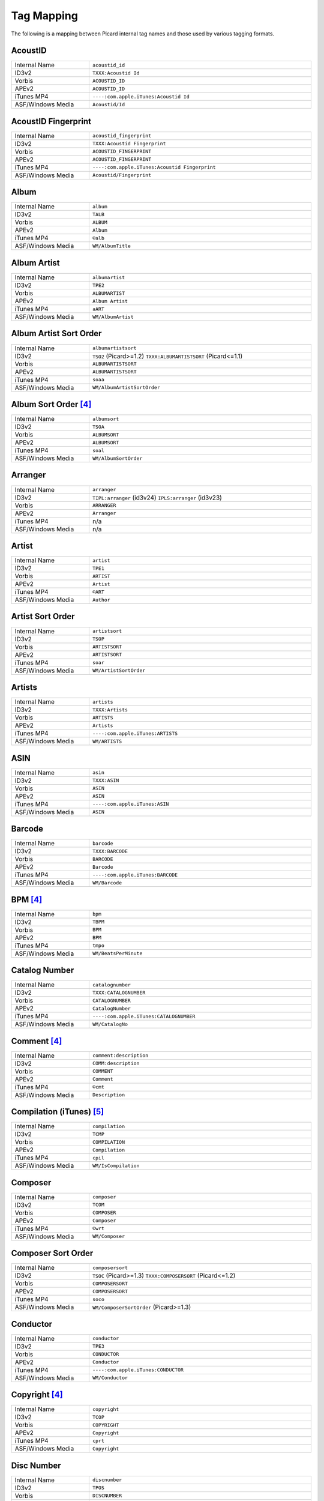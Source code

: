 .. MusicBrainz Picard Documentation Project
.. Prepared in 2020 by Bob Swift (bswift@rsds.ca)
.. This MusicBrainz Picard User Guide is licensed under CC0 1.0
.. A copy of the license is available at https://creativecommons.org/publicdomain/zero/1.0

Tag Mapping
===========

.. index::
   pair: mapping; tags

The following is a mapping between Picard internal tag names and those used by various tagging formats.


AcoustID
--------
.. csv-table::
   :width: 100%
   :widths: 35 100

   "Internal Name", "``acoustid_id``"
   "ID3v2", "``TXXX:Acoustid Id``"
   "Vorbis", "``ACOUSTID_ID``"
   "APEv2", "``ACOUSTID_ID``"
   "iTunes MP4", "``----:com.apple.iTunes:Acoustid Id``"
   "ASF/Windows Media", "``Acoustid/Id``"


AcoustID Fingerprint
--------------------
.. csv-table::
   :width: 100%
   :widths: 35 100

   "Internal Name", "``acoustid_fingerprint``"
   "ID3v2", "``TXXX:Acoustid Fingerprint``"
   "Vorbis", "``ACOUSTID_FINGERPRINT``"
   "APEv2", "``ACOUSTID_FINGERPRINT``"
   "iTunes MP4", "``----:com.apple.iTunes:Acoustid Fingerprint``"
   "ASF/Windows Media", "``Acoustid/Fingerprint``"


Album
-----
.. csv-table::
   :width: 100%
   :widths: 35 100

   "Internal Name", "``album``"
   "ID3v2", "``TALB``"
   "Vorbis", "``ALBUM``"
   "APEv2", "``Album``"
   "iTunes MP4", "``©alb``"
   "ASF/Windows Media", "``WM/AlbumTitle``"


Album Artist
------------
.. csv-table::
   :width: 100%
   :widths: 35 100

   "Internal Name", "``albumartist``"
   "ID3v2", "``TPE2``"
   "Vorbis", "``ALBUMARTIST``"
   "APEv2", "``Album Artist``"
   "iTunes MP4", "``aART``"
   "ASF/Windows Media", "``WM/AlbumArtist``"


Album Artist Sort Order
-----------------------
.. csv-table::
   :width: 100%
   :widths: 35 100

   "Internal Name", "``albumartistsort``"
   "ID3v2", "``TSO2`` (Picard>=1.2) ``TXXX:ALBUMARTISTSORT`` (Picard<=1.1)"
   "Vorbis", "``ALBUMARTISTSORT``"
   "APEv2", "``ALBUMARTISTSORT``"
   "iTunes MP4", "``soaa``"
   "ASF/Windows Media", "``WM/AlbumArtistSortOrder``"


Album Sort Order [#f4]_
-----------------------
.. csv-table::
   :width: 100%
   :widths: 35 100

   "Internal Name", "``albumsort``"
   "ID3v2", "``TSOA``"
   "Vorbis", "``ALBUMSORT``"
   "APEv2", "``ALBUMSORT``"
   "iTunes MP4", "``soal``"
   "ASF/Windows Media", "``WM/AlbumSortOrder``"


Arranger
--------
.. csv-table::
   :width: 100%
   :widths: 35 100

   "Internal Name", "``arranger``"
   "ID3v2", "``TIPL:arranger`` (id3v24) ``IPLS:arranger`` (id3v23)"
   "Vorbis", "``ARRANGER``"
   "APEv2", "``Arranger``"
   "iTunes MP4", "n/a"
   "ASF/Windows Media", "n/a"


Artist
------
.. csv-table::
   :width: 100%
   :widths: 35 100

   "Internal Name", "``artist``"
   "ID3v2", "``TPE1``"
   "Vorbis", "``ARTIST``"
   "APEv2", "``Artist``"
   "iTunes MP4", "``©ART``"
   "ASF/Windows Media", "``Author``"


Artist Sort Order
-----------------
.. csv-table::
   :width: 100%
   :widths: 35 100

   "Internal Name", "``artistsort``"
   "ID3v2", "``TSOP``"
   "Vorbis", "``ARTISTSORT``"
   "APEv2", "``ARTISTSORT``"
   "iTunes MP4", "``soar``"
   "ASF/Windows Media", "``WM/ArtistSortOrder``"


Artists
-------
.. csv-table::
   :width: 100%
   :widths: 35 100

   "Internal Name", "``artists``"
   "ID3v2", "``TXXX:Artists``"
   "Vorbis", "``ARTISTS``"
   "APEv2", "``Artists``"
   "iTunes MP4", "``----:com.apple.iTunes:ARTISTS``"
   "ASF/Windows Media", "``WM/ARTISTS``"


ASIN
----
.. csv-table::
   :width: 100%
   :widths: 35 100

   "Internal Name", "``asin``"
   "ID3v2", "``TXXX:ASIN``"
   "Vorbis", "``ASIN``"
   "APEv2", "``ASIN``"
   "iTunes MP4", "``----:com.apple.iTunes:ASIN``"
   "ASF/Windows Media", "``ASIN``"


Barcode
-------
.. csv-table::
   :width: 100%
   :widths: 35 100

   "Internal Name", "``barcode``"
   "ID3v2", "``TXXX:BARCODE``"
   "Vorbis", "``BARCODE``"
   "APEv2", "``Barcode``"
   "iTunes MP4", "``----:com.apple.iTunes:BARCODE``"
   "ASF/Windows Media", "``WM/Barcode``"


BPM [#f4]_
----------
.. csv-table::
   :width: 100%
   :widths: 35 100

   "Internal Name", "``bpm``"
   "ID3v2", "``TBPM``"
   "Vorbis", "``BPM``"
   "APEv2", "``BPM``"
   "iTunes MP4", "``tmpo``"
   "ASF/Windows Media", "``WM/BeatsPerMinute``"


Catalog Number
--------------
.. csv-table::
   :width: 100%
   :widths: 35 100

   "Internal Name", "``catalognumber``"
   "ID3v2", "``TXXX:CATALOGNUMBER``"
   "Vorbis", "``CATALOGNUMBER``"
   "APEv2", "``CatalogNumber``"
   "iTunes MP4", "``----:com.apple.iTunes:CATALOGNUMBER``"
   "ASF/Windows Media", "``WM/CatalogNo``"


Comment [#f4]_
--------------
.. csv-table::
   :width: 100%
   :widths: 35 100

   "Internal Name", "``comment:description``"
   "ID3v2", "``COMM:description``"
   "Vorbis", "``COMMENT``"
   "APEv2", "``Comment``"
   "iTunes MP4", "``©cmt``"
   "ASF/Windows Media", "``Description``"


Compilation (iTunes) [#f5]_
---------------------------
.. csv-table::
   :width: 100%
   :widths: 35 100

   "Internal Name", "``compilation``"
   "ID3v2", "``TCMP``"
   "Vorbis", "``COMPILATION``"
   "APEv2", "``Compilation``"
   "iTunes MP4", "``cpil``"
   "ASF/Windows Media", "``WM/IsCompilation``"


Composer
--------
.. csv-table::
   :width: 100%
   :widths: 35 100

   "Internal Name", "``composer``"
   "ID3v2", "``TCOM``"
   "Vorbis", "``COMPOSER``"
   "APEv2", "``Composer``"
   "iTunes MP4", "``©wrt``"
   "ASF/Windows Media", "``WM/Composer``"


Composer Sort Order
-------------------
.. csv-table::
   :width: 100%
   :widths: 35 100

   "Internal Name", "``composersort``"
   "ID3v2", "``TSOC`` (Picard>=1.3) ``TXXX:COMPOSERSORT`` (Picard<=1.2)"
   "Vorbis", "``COMPOSERSORT``"
   "APEv2", "``COMPOSERSORT``"
   "iTunes MP4", "``soco``"
   "ASF/Windows Media", "``WM/ComposerSortOrder`` (Picard>=1.3)"


Conductor
---------
.. csv-table::
   :width: 100%
   :widths: 35 100

   "Internal Name", "``conductor``"
   "ID3v2", "``TPE3``"
   "Vorbis", "``CONDUCTOR``"
   "APEv2", "``Conductor``"
   "iTunes MP4", "``----:com.apple.iTunes:CONDUCTOR``"
   "ASF/Windows Media", "``WM/Conductor``"


Copyright [#f4]_
----------------
.. csv-table::
   :width: 100%
   :widths: 35 100

   "Internal Name", "``copyright``"
   "ID3v2", "``TCOP``"
   "Vorbis", "``COPYRIGHT``"
   "APEv2", "``Copyright``"
   "iTunes MP4", "``cprt``"
   "ASF/Windows Media", "``Copyright``"


Disc Number
-----------
.. csv-table::
   :width: 100%
   :widths: 35 100

   "Internal Name", "``discnumber``"
   "ID3v2", "``TPOS``"
   "Vorbis", "``DISCNUMBER``"
   "APEv2", "``Disc``"
   "iTunes MP4", "``disk``"
   "ASF/Windows Media", "``WM/PartOfSet``"


Disc Subtitle
-------------
.. csv-table::
   :width: 100%
   :widths: 35 100

   "Internal Name", "``discsubtitle``"
   "ID3v2", "``TSST`` (id3v24 only)"
   "Vorbis", "``DISCSUBTITLE``"
   "APEv2", "``DiscSubtitle``"
   "iTunes MP4", "``----:com.apple.iTunes:DISCSUBTITLE``"
   "ASF/Windows Media", "``WM/SetSubTitle``"


Encoded By [#f4]_
-----------------
.. csv-table::
   :width: 100%
   :widths: 35 100

   "Internal Name", "``encodedby``"
   "ID3v2", "``TENC``"
   "Vorbis", "``ENCODEDBY``"
   "APEv2", "``EncodedBy``"
   "iTunes MP4", "``©too``"
   "ASF/Windows Media", "``WM/EncodedBy``"


Encoder Settings [#f4]_
-----------------------
.. csv-table::
   :width: 100%
   :widths: 35 100

   "Internal Name", "``encodersettings``"
   "ID3v2", "``TSSE``"
   "Vorbis", "``ENCODERSETTINGS``"
   "APEv2", "``EncoderSettings``"
   "iTunes MP4", "n/a"
   "ASF/Windows Media", "``WM/EncodingSettings`` (Picard>=1.3.1)"


Engineer
--------
.. csv-table::
   :width: 100%
   :widths: 35 100

   "Internal Name", "``engineer``"
   "ID3v2", "``TIPL:engineer`` (id3v24) ``IPLS:engineer`` (id3v23)"
   "Vorbis", "``ENGINEER``"
   "APEv2", "``Engineer``"
   "iTunes MP4", "``----:com.apple.iTunes:ENGINEER``"
   "ASF/Windows Media", "``WM/Engineer``"


Gapless Playback [#f4]_
-----------------------
.. csv-table::
   :width: 100%
   :widths: 35 100

   "Internal Name", "``gapless``"
   "ID3v2", "n/a"
   "Vorbis", "n/a"
   "APEv2", "n/a"
   "iTunes MP4", "``pgap``"
   "ASF/Windows Media", "n/a"


Genre
-----
.. csv-table::
   :width: 100%
   :widths: 35 100

   "Internal Name", "``genre``"
   "ID3v2", "``TCON``"
   "Vorbis", "``GENRE``"
   "APEv2", "``Genre``"
   "iTunes MP4", "``©gen``"
   "ASF/Windows Media", "``WM/Genre``"


Grouping [#f3]_
---------------
.. csv-table::
   :width: 100%
   :widths: 35 100

   "Internal Name", "``grouping``"
   "ID3v2", "``TIT1`` ``GRP1`` [#f8]_"
   "Vorbis", "``GROUPING``"
   "APEv2", "``Grouping``"
   "iTunes MP4", "``©grp``"
   "ASF/Windows Media", "``WM/ContentGroupDescription``"


Initial key (Picard>=1.4)
-------------------------
.. csv-table::
   :width: 100%
   :widths: 35 100

   "Internal Name", "``key``"
   "ID3v2", "``TKEY``"
   "Vorbis", "``KEY``"
   "APEv2", "``KEY``"
   "iTunes MP4", "``----:com.apple.iTunes:initialkey``"
   "ASF/Windows Media", "``WM/InitialKey``"


ISRC
----
.. csv-table::
   :width: 100%
   :widths: 35 100

   "Internal Name", "``isrc``"
   "ID3v2", "``TSRC``"
   "Vorbis", "``ISRC``"
   "APEv2", "``ISRC``"
   "iTunes MP4", "``----:com.apple.iTunes:ISRC``"
   "ASF/Windows Media", "``WM/ISRC``"


Language
--------
.. csv-table::
   :width: 100%
   :widths: 35 100

   "Internal Name", "``language``"
   "ID3v2", "``TLAN``"
   "Vorbis", "``LANGUAGE``"
   "APEv2", "``Language``"
   "iTunes MP4", "``----:com.apple.iTunes:LANGUAGE``"
   "ASF/Windows Media", "``WM/Language``"


License [#f6]_ [#f7]_
---------------------
.. csv-table::
   :width: 100%
   :widths: 35 100

   "Internal Name", "``license``"
   "ID3v2", "``WCOP`` (single URL) ``TXXX:LICENSE`` (multiple or non-URL)"
   "Vorbis", "``LICENSE``"
   "APEv2", "``LICENSE``"
   "iTunes MP4", "``----:com.apple.iTunes:LICENSE``"
   "ASF/Windows Media", "n/a"


Lyricist
--------
.. csv-table::
   :width: 100%
   :widths: 35 100

   "Internal Name", "``lyricist``"
   "ID3v2", "``TEXT``"
   "Vorbis", "``LYRICIST``"
   "APEv2", "``Lyricist``"
   "iTunes MP4", "``----:com.apple.iTunes:LYRICIST``"
   "ASF/Windows Media", "``WM/Writer``"


Lyrics [#f4]_
-------------
.. csv-table::
   :width: 100%
   :widths: 35 100

   "Internal Name", "``lyrics:description``"
   "ID3v2", "``USLT:description``"
   "Vorbis", "``LYRICS``"
   "APEv2", "``Lyrics``"
   "iTunes MP4", "``©lyr``"
   "ASF/Windows Media", "``WM/Lyrics``"


Media
-----
.. csv-table::
   :width: 100%
   :widths: 35 100

   "Internal Name", "``media``"
   "ID3v2", "``TMED``"
   "Vorbis", "``MEDIA``"
   "APEv2", "``Media``"
   "iTunes MP4", "``----:com.apple.iTunes:MEDIA``"
   "ASF/Windows Media", "``WM/Media``"


Mix-DJ
------
.. csv-table::
   :width: 100%
   :widths: 35 100

   "Internal Name", "``djmixer``"
   "ID3v2", "``TIPL:DJ-mix`` (id3v24) ``IPLS:DJ-mix`` (id3v23)"
   "Vorbis", "``DJMIXER``"
   "APEv2", "``DJMixer``"
   "iTunes MP4", "``----:com.apple.iTunes:DJMIXER``"
   "ASF/Windows Media", "``WM/DJMixer``"


Mixer
-----
.. csv-table::
   :width: 100%
   :widths: 35 100

   "Internal Name", "``mixer``"
   "ID3v2", "``TIPL:mix`` (id3v24) ``IPLS:mix`` (id3v23)"
   "Vorbis", "``MIXER``"
   "APEv2", "``Mixer``"
   "iTunes MP4", "``----:com.apple.iTunes:MIXER``"
   "ASF/Windows Media", "``WM/Mixer``"


Mood [#f3]_
-----------
.. csv-table::
   :width: 100%
   :widths: 35 100

   "Internal Name", "``mood``"
   "ID3v2", "``TMOO`` (id3v24 only)"
   "Vorbis", "``MOOD``"
   "APEv2", "``Mood``"
   "iTunes MP4", "``----:com.apple.iTunes:MOOD``"
   "ASF/Windows Media", "``WM/Mood``"


Movement [#f4]_ (Picard>=2.1)
-----------------------------
.. csv-table::
   :width: 100%
   :widths: 35 100

   "Internal Name", "``movement``"
   "ID3v2", "``MVNM``"
   "Vorbis", "``MOVEMENTNAME``"
   "APEv2", "``MOVEMENTNAME``"
   "iTunes MP4", "``©mvn``"
   "ASF/Windows Media", "n/a"


Movement Count [#f4]_ (Picard>=2.1)
-----------------------------------
.. csv-table::
   :width: 100%
   :widths: 35 100

   "Internal Name", "``movementtotal``"
   "ID3v2", "``MVIN``"
   "Vorbis", "``MOVEMENTTOTAL``"
   "APEv2", "``MOVEMENTTOTAL``"
   "iTunes MP4", "``mvc``"
   "ASF/Windows Media", "n/a"


Movement Number [#f4]_ (Picard>=2.1)
------------------------------------
.. csv-table::
   :width: 100%
   :widths: 35 100

   "Internal Name", "``movementnumber``"
   "ID3v2", "``MVIN``"
   "Vorbis", "``MOVEMENT``"
   "APEv2", "``MOVEMENT``"
   "iTunes MP4", "``mvi``"
   "ASF/Windows Media", "n/a"


MusicBrainz Artist Id
---------------------
.. csv-table::
   :width: 100%
   :widths: 35 100

   "Internal Name", "``musicbrainz_artistid``"
   "ID3v2", "``TXXX:MusicBrainz Artist Id``"
   "Vorbis", "``MUSICBRAINZ_ARTISTID``"
   "APEv2", "``MUSICBRAINZ_ARTISTID``"
   "iTunes MP4", "``----:com.apple.iTunes:MusicBrainz Artist Id``"
   "ASF/Windows Media", "``MusicBrainz/Artist Id``"


MusicBrainz Disc Id
-------------------
.. csv-table::
   :width: 100%
   :widths: 35 100

   "Internal Name", "``musicbrainz_discid``"
   "ID3v2", "``TXXX:MusicBrainz Disc Id``"
   "Vorbis", "``MUSICBRAINZ_DISCID``"
   "APEv2", "``MUSICBRAINZ_DISCID``"
   "iTunes MP4", "``----:com.apple.iTunes:MusicBrainz Disc Id``"
   "ASF/Windows Media", "``MusicBrainz/Disc Id``"


MusicBrainz Original Artist Id
------------------------------
.. csv-table::
   :width: 100%
   :widths: 35 100

   "Internal Name", "``musicbrainz_originalartistid``"
   "ID3v2", "``TXXX:MusicBrainz Original Artist Id``"
   "Vorbis", "``MUSICBRAINZ_ORIGINALARTISTID``"
   "APEv2", "n/a"
   "iTunes MP4", "``----:com.apple.iTunes:MusicBrainz Original Artist Id`` (Picard>=2.1)"
   "ASF/Windows Media", "``MusicBrainz/Original Artist Id`` (Picard>=2.1)"


MusicBrainz Original Release Id
-------------------------------
.. csv-table::
   :width: 100%
   :widths: 35 100

   "Internal Name", "``musicbrainz_originalalbumid``"
   "ID3v2", "``TXXX:MusicBrainz Original Album Id``"
   "Vorbis", "``MUSICBRAINZ_ORIGINALALBUMID``"
   "APEv2", "n/a"
   "iTunes MP4", "``----:com.apple.iTunes:MusicBrainz Original Album Id`` (Picard>=2.1)"
   "ASF/Windows Media", "``MusicBrainz/Original Album Id`` (Picard>=2.1)"


MusicBrainz Recording Id
------------------------
.. csv-table::
   :width: 100%
   :widths: 35 100

   "Internal Name", "``musicbrainz_recordingid``"
   "ID3v2", "``UFID://musicbrainz.org``"
   "Vorbis", "``MUSICBRAINZ_TRACKID``"
   "APEv2", "``MUSICBRAINZ_TRACKID``"
   "iTunes MP4", "``----:com.apple.iTunes:MusicBrainz Track Id``"
   "ASF/Windows Media", "``MusicBrainz/Track Id``"


MusicBrainz Release Artist Id
-----------------------------
.. csv-table::
   :width: 100%
   :widths: 35 100

   "Internal Name", "``musicbrainz_albumartistid``"
   "ID3v2", "``TXXX:MusicBrainz Album Artist Id``"
   "Vorbis", "``MUSICBRAINZ_ALBUMARTISTID``"
   "APEv2", "``MUSICBRAINZ_ALBUMARTISTID``"
   "iTunes MP4", "``----:com.apple.iTunes:MusicBrainz Album Artist Id``"
   "ASF/Windows Media", "``MusicBrainz/Album Artist Id``"


MusicBrainz Release Group Id
----------------------------
.. csv-table::
   :width: 100%
   :widths: 35 100

   "Internal Name", "``musicbrainz_releasegroupid``"
   "ID3v2", "``TXXX:MusicBrainz Release Group Id``"
   "Vorbis", "``MUSICBRAINZ_RELEASEGROUPID``"
   "APEv2", "``MUSICBRAINZ_RELEASEGROUPID``"
   "iTunes MP4", "``----:com.apple.iTunes:MusicBrainz Release Group Id``"
   "ASF/Windows Media", "``MusicBrainz/Release Group Id``"


MusicBrainz Release Id
----------------------
.. csv-table::
   :width: 100%
   :widths: 35 100

   "Internal Name", "``musicbrainz_albumid``"
   "ID3v2", "``TXXX:MusicBrainz Album Id``"
   "Vorbis", "``MUSICBRAINZ_ALBUMID``"
   "APEv2", "``MUSICBRAINZ_ALBUMID``"
   "iTunes MP4", "``----:com.apple.iTunes:MusicBrainz Album Id``"
   "ASF/Windows Media", "``MusicBrainz/Album Id``"


MusicBrainz Track Id
--------------------
.. csv-table::
   :width: 100%
   :widths: 35 100

   "Internal Name", "``musicbrainz_trackid``"
   "ID3v2", "``TXXX:MusicBrainz Release Track Id``"
   "Vorbis", "``MUSICBRAINZ_RELEASETRACKID``"
   "APEv2", "``MUSICBRAINZ_RELEASETRACKID``"
   "iTunes MP4", "``----:com.apple.iTunes:MusicBrainz Release Track Id``"
   "ASF/Windows Media", "``MusicBrainz/Release Track Id``"


MusicBrainz TRM Id
------------------
.. csv-table::
   :width: 100%
   :widths: 35 100

   "Internal Name", "``musicbrainz_trmid``"
   "ID3v2", "``TXXX:MusicBrainz TRM Id``"
   "Vorbis", "``MUSICBRAINZ_TRMID``"
   "APEv2", "``MUSICBRAINZ_TRMID``"
   "iTunes MP4", "``----:com.apple.iTunes:MusicBrainz TRM Id``"
   "ASF/Windows Media", "``MusicBrainz/TRM Id``"


MusicBrainz Work Id
-------------------
.. csv-table::
   :width: 100%
   :widths: 35 100

   "Internal Name", "``musicbrainz_workid``"
   "ID3v2", "``TXXX:MusicBrainz Work Id``"
   "Vorbis", "``MUSICBRAINZ_WORKID``"
   "APEv2", "``MUSICBRAINZ_WORKID``"
   "iTunes MP4", "``----:com.apple.iTunes:MusicBrainz Work Id``"
   "ASF/Windows Media", "``MusicBrainz/Work Id``"


MusicIP Fingerprint
-------------------
.. csv-table::
   :width: 100%
   :widths: 35 100

   "Internal Name", "``musicip_fingerprint``"
   "ID3v2", "``TXXX:MusicMagic Fingerprint``"
   "Vorbis", "``FINGERPRINT=MusicMagic Fingerprint {fingerprint}``"
   "APEv2", "n/a"
   "iTunes MP4", "``----:com.apple.iTunes:fingerprint``"
   "ASF/Windows Media", "n/a"


MusicIP PUID
------------
.. csv-table::
   :width: 100%
   :widths: 35 100

   "Internal Name", "``musicip_puid``"
   "ID3v2", "``TXXX:MusicIP PUID``"
   "Vorbis", "``MUSICIP_PUID``"
   "APEv2", "``MUSICIP_PUID``"
   "iTunes MP4", "``----:com.apple.iTunes:MusicIP PUID``"
   "ASF/Windows Media", "``MusicIP/PUID``"


Original Album
--------------
.. csv-table::
   :width: 100%
   :widths: 35 100

   "Internal Name", "``originalalbum``"
   "ID3v2", "``TOAL``"
   "Vorbis", "n/a"
   "APEv2", "n/a"
   "iTunes MP4", "n/a"
   "ASF/Windows Media", "``WM/OriginalAlbumTitle`` (Picard>=2.1)"


Original Artist
---------------
.. csv-table::
   :width: 100%
   :widths: 35 100

   "Internal Name", "``originalartist``"
   "ID3v2", "``TOPE``"
   "Vorbis", "n/a"
   "APEv2", "``Original Artist`` (Picard>=2.1)"
   "iTunes MP4", "n/a"
   "ASF/Windows Media", "``WM/OriginalArtist`` (Picard>=2.1)"


Original Release Date [#f1]_
----------------------------
.. csv-table::
   :width: 100%
   :widths: 35 100

   "Internal Name", "``originaldate``"
   "ID3v2", "``TDOR`` (id3v24) ``TORY`` (id3v23)"
   "Vorbis", "``ORIGINALDATE``"
   "APEv2", "n/a"
   "iTunes MP4", "n/a"
   "ASF/Windows Media", "``WM/OriginalReleaseTime`` (Picard>=1.3.1) ``WM/OriginalReleaseYear`` (Picard<=1.3.0)"


Original Release Year [#f1]_
----------------------------
.. csv-table::
   :width: 100%
   :widths: 35 100

   "Internal Name", "``originalyear``"
   "ID3v2", "n/a"
   "Vorbis", "``ORIGINALYEAR``"
   "APEv2", "``ORIGINALYEAR``"
   "iTunes MP4", "n/a"
   "ASF/Windows Media", "``WM/OriginalReleaseYear`` (Picard>=1.3.1)"


Performer (instrument)
----------------------
.. csv-table::
   :width: 100%
   :widths: 35 100

   "Internal Name", "``performer:instrument``"
   "ID3v2", "``TMCL:instrument`` (id3v24) ``IPLS:instrument`` (id3v23)"
   "Vorbis", "``PERFORMER={artist} (instrument)``"
   "APEv2", "``Performer={artist} (instrument)``"
   "iTunes MP4", "n/a"
   "ASF/Windows Media", "n/a"


Podcast [#f4]_
--------------
.. csv-table::
   :width: 100%
   :widths: 35 100

   "Internal Name", "``podcast``"
   "ID3v2", "n/a"
   "Vorbis", "n/a"
   "APEv2", "n/a"
   "iTunes MP4", "``pcst``"
   "ASF/Windows Media", "n/a"


Podcast URL [#f4]_
------------------
.. csv-table::
   :width: 100%
   :widths: 35 100

   "Internal Name", "``podcasturl``"
   "ID3v2", "n/a"
   "Vorbis", "n/a"
   "APEv2", "n/a"
   "iTunes MP4", "``purl``"
   "ASF/Windows Media", "n/a"


Producer
--------
.. csv-table::
   :width: 100%
   :widths: 35 100

   "Internal Name", "``producer``"
   "ID3v2", "``TIPL:producer`` (id3v24) ``IPLS:producer`` (id3v23)"
   "Vorbis", "``PRODUCER``"
   "APEv2", "``Producer``"
   "iTunes MP4", "``----:com.apple.iTunes:PRODUCER``"
   "ASF/Windows Media", "``WM/Producer``"


Rating
------
.. csv-table::
   :width: 100%
   :widths: 35 100

   "Internal Name", "``_rating``"
   "ID3v2", "``POPM``"
   "Vorbis", "``RATING:user@email``"
   "APEv2", "n/a"
   "iTunes MP4", "n/a"
   "ASF/Windows Media", "``WM/SharedUserRating``"


Record Label
------------
.. csv-table::
   :width: 100%
   :widths: 35 100

   "Internal Name", "``label``"
   "ID3v2", "``TPUB``"
   "Vorbis", "``LABEL``"
   "APEv2", "``Label``"
   "iTunes MP4", "``----:com.apple.iTunes:LABEL``"
   "ASF/Windows Media", "``WM/Publisher``"


Release Country
---------------
.. csv-table::
   :width: 100%
   :widths: 35 100

   "Internal Name", "``releasecountry``"
   "ID3v2", "``TXXX:MusicBrainz Album Release Country``"
   "Vorbis", "``RELEASECOUNTRY``"
   "APEv2", "``RELEASECOUNTRY``"
   "iTunes MP4", "``----:com.apple.iTunes:MusicBrainz Album Release Country``"
   "ASF/Windows Media", "``MusicBrainz/Album Release Country``"


Release Date
------------
.. csv-table::
   :width: 100%
   :widths: 35 100

   "Internal Name", "``date``"
   "ID3v2", "``TDRC`` (id3v24) ``TYER`` + ``TDAT`` (id3v23)"
   "Vorbis", "``DATE``"
   "APEv2", "``Year``"
   "iTunes MP4", "``©day``"
   "ASF/Windows Media", "``WM/Year``"


Release Status
--------------
.. csv-table::
   :width: 100%
   :widths: 35 100

   "Internal Name", "``releasestatus``"
   "ID3v2", "``TXXX:MusicBrainz Album Status``"
   "Vorbis", "``RELEASESTATUS``"
   "APEv2", "``MUSICBRAINZ_ALBUMSTATUS``"
   "iTunes MP4", "``----:com.apple.iTunes:MusicBrainz Album Status``"
   "ASF/Windows Media", "``MusicBrainz/Album Status``"


Release Type
------------
.. csv-table::
   :width: 100%
   :widths: 35 100

   "Internal Name", "``releasetype``"
   "ID3v2", "``TXXX:MusicBrainz Album Type``"
   "Vorbis", "``RELEASETYPE``"
   "APEv2", "``MUSICBRAINZ_ALBUMTYPE``"
   "iTunes MP4", "``----:com.apple.iTunes:MusicBrainz Album Type``"
   "ASF/Windows Media", "``MusicBrainz/Album Type``"


Remixer
-------
.. csv-table::
   :width: 100%
   :widths: 35 100

   "Internal Name", "``remixer``"
   "ID3v2", "``TPE4``"
   "Vorbis", "``REMIXER``"
   "APEv2", "``MixArtist``"
   "iTunes MP4", "``----:com.apple.iTunes:REMIXER``"
   "ASF/Windows Media", "``WM/ModifiedBy``"


ReplayGain Album Gain (Picard>=2.2)
-----------------------------------
.. csv-table::
   :width: 100%
   :widths: 35 100

   "Internal Name", "``replaygain_album_gain``"
   "ID3v2", "``TXXX:REPLAYGAIN_ALBUM_GAIN``"
   "Vorbis", "``REPLAYGAIN_ALBUM_GAIN``"
   "APEv2", "``REPLAYGAIN_ALBUM_GAIN``"
   "iTunes MP4", "``----:com.apple.iTunes:REPLAYGAIN_ALBUM_GAIN``"
   "ASF/Windows Media", "``REPLAYGAIN_ALBUM_GAIN``"


ReplayGain Album Peak (Picard>=2.2)
-----------------------------------
.. csv-table::
   :width: 100%
   :widths: 35 100

   "Internal Name", "``replaygain_album_peak``"
   "ID3v2", "``TXXX:REPLAYGAIN_ALBUM_PEAK``"
   "Vorbis", "``REPLAYGAIN_ALBUM_PEAK``"
   "APEv2", "``REPLAYGAIN_ALBUM_PEAK``"
   "iTunes MP4", "``----:com.apple.iTunes:REPLAYGAIN_ALBUM_PEAK``"
   "ASF/Windows Media", "``REPLAYGAIN_ALBUM_PEAK``"


ReplayGain Album Range (Picard>=2.2)
------------------------------------
.. csv-table::
   :width: 100%
   :widths: 35 100

   "Internal Name", "``replaygain_album_range``"
   "ID3v2", "``TXXX:REPLAYGAIN_ALBUM_RANGE``"
   "Vorbis", "``REPLAYGAIN_ALBUM_RANGE``"
   "APEv2", "``REPLAYGAIN_ALBUM_RANGE``"
   "iTunes MP4", "``----:com.apple.iTunes:REPLAYGAIN_ALBUM_RANGE``"
   "ASF/Windows Media", "``REPLAYGAIN_ALBUM_RANGE``"


ReplayGain Reference Loudness (Picard>=2.2)
-------------------------------------------
.. csv-table::
   :width: 100%
   :widths: 35 100

   "Internal Name", "``replaygain_reference_loudness``"
   "ID3v2", "``TXXX:REPLAYGAIN_REFERENCE_LOUDNESS``"
   "Vorbis", "``REPLAYGAIN_REFERENCE_LOUDNESS``"
   "APEv2", "``REPLAYGAIN_REFERENCE_LOUDNESS``"
   "iTunes MP4", "``----:com.apple.iTunes:REPLAYGAIN_REFERENCE_LOUDNESS``"
   "ASF/Windows Media", "``REPLAYGAIN_REFERENCE_LOUDNESS``"


ReplayGain Track Gain (Picard>=2.2)
-----------------------------------
.. csv-table::
   :width: 100%
   :widths: 35 100

   "Internal Name", "``replaygain_track_gain``"
   "ID3v2", "``TXXX:REPLAYGAIN_TRACK_GAIN``"
   "Vorbis", "``REPLAYGAIN_TRACK_GAIN``"
   "APEv2", "``REPLAYGAIN_TRACK_GAIN``"
   "iTunes MP4", "``----:com.apple.iTunes:REPLAYGAIN_TRACK_GAIN``"
   "ASF/Windows Media", "``REPLAYGAIN_TRACK_GAIN``"


ReplayGain Track Peak (Picard>=2.2)
-----------------------------------
.. csv-table::
   :width: 100%
   :widths: 35 100

   "Internal Name", "``replaygain_track_peak``"
   "ID3v2", "``TXXX:REPLAYGAIN_TRACK_PEAK``"
   "Vorbis", "``REPLAYGAIN_TRACK_PEAK``"
   "APEv2", "``REPLAYGAIN_TRACK_PEAK``"
   "iTunes MP4", "``----:com.apple.iTunes:REPLAYGAIN_TRACK_PEAK``"
   "ASF/Windows Media", "``REPLAYGAIN_TRACK_PEAK``"


ReplayGain Track Range (Picard>=2.2)
------------------------------------
.. csv-table::
   :width: 100%
   :widths: 35 100

   "Internal Name", "``replaygain_track_range``"
   "ID3v2", "``TXXX:REPLAYGAIN_TRACK_RANGE``"
   "Vorbis", "``REPLAYGAIN_TRACK_RANGE``"
   "APEv2", "``REPLAYGAIN_TRACK_RANGE``"
   "iTunes MP4", "``----:com.apple.iTunes:REPLAYGAIN_TRACK_RANGE``"
   "ASF/Windows Media", "``REPLAYGAIN_TRACK_RANGE``"


Script
------
.. csv-table::
   :width: 100%
   :widths: 35 100

   "Internal Name", "``script``"
   "ID3v2", "``TXXX:SCRIPT``"
   "Vorbis", "``SCRIPT``"
   "APEv2", "``Script``"
   "iTunes MP4", "``----:com.apple.iTunes:SCRIPT``"
   "ASF/Windows Media", "``WM/Script``"


Show Name [#f4]_
----------------
.. csv-table::
   :width: 100%
   :widths: 35 100

   "Internal Name", "``show``"
   "ID3v2", "n/a"
   "Vorbis", "n/a"
   "APEv2", "n/a"
   "iTunes MP4", "``tvsh``"
   "ASF/Windows Media", "n/a"


Show Name Sort Order [#f4]_
---------------------------
.. csv-table::
   :width: 100%
   :widths: 35 100

   "Internal Name", "``showsort``"
   "ID3v2", "n/a"
   "Vorbis", "n/a"
   "APEv2", "n/a"
   "iTunes MP4", "``sosn``"
   "ASF/Windows Media", "n/a"


Show Work & Movement [#f4]_ (Picard>=2.1)
-----------------------------------------
.. csv-table::
   :width: 100%
   :widths: 35 100

   "Internal Name", "``showmovement``"
   "ID3v2", "``TXXX:SHOWMOVEMENT``"
   "Vorbis", "``SHOWMOVEMENT``"
   "APEv2", "``SHOWMOVEMENT``"
   "iTunes MP4", "``shwm``"
   "ASF/Windows Media", "n/a"


Subtitle [#f4]_
---------------
.. csv-table::
   :width: 100%
   :widths: 35 100

   "Internal Name", "``subtitle``"
   "ID3v2", "``TIT3``"
   "Vorbis", "``SUBTITLE``"
   "APEv2", "``Subtitle``"
   "iTunes MP4", "``----:com.apple.iTunes:SUBTITLE``"
   "ASF/Windows Media", "``WM/SubTitle``"


Total Discs
-----------
.. csv-table::
   :width: 100%
   :widths: 35 100

   "Internal Name", "``totaldiscs``"
   "ID3v2", "``TPOS``"
   "Vorbis", "``DISCTOTAL and TOTALDISCS``"
   "APEv2", "``Disc``"
   "iTunes MP4", "``disk``"
   "ASF/Windows Media", "``WM/PartOfSet`` (Picard>=1.3.1)"


Total Tracks
------------
.. csv-table::
   :width: 100%
   :widths: 35 100

   "Internal Name", "``totaltracks``"
   "ID3v2", "``TRCK``"
   "Vorbis", "``TRACKTOTAL and TOTALTRACKS``"
   "APEv2", "``Track``"
   "iTunes MP4", "``trkn``"
   "ASF/Windows Media", "n/a"


Track Number
------------
.. csv-table::
   :width: 100%
   :widths: 35 100

   "Internal Name", "``tracknumber``"
   "ID3v2", "``TRCK``"
   "Vorbis", "``TRACKNUMBER``"
   "APEv2", "``Track``"
   "iTunes MP4", "``trkn``"
   "ASF/Windows Media", "``WM/TrackNumber``"


Track Title
-----------
.. csv-table::
   :width: 100%
   :widths: 35 100

   "Internal Name", "``title``"
   "ID3v2", "``TIT2``"
   "Vorbis", "``TITLE``"
   "APEv2", "``Title``"
   "iTunes MP4", "``©nam``"
   "ASF/Windows Media", "``Title``"


Track Title Sort Order [#f4]_
-----------------------------
.. csv-table::
   :width: 100%
   :widths: 35 100

   "Internal Name", "``titlesort``"
   "ID3v2", "``TSOT``"
   "Vorbis", "``TITLESORT``"
   "APEv2", "``TITLESORT``"
   "iTunes MP4", "``sonm``"
   "ASF/Windows Media", "``WM/TitleSortOrder``"


Website (official artist website)
---------------------------------
.. csv-table::
   :width: 100%
   :widths: 35 100

   "Internal Name", "``website``"
   "ID3v2", "``WOAR``"
   "Vorbis", "``WEBSITE``"
   "APEv2", "``Weblink``"
   "iTunes MP4", "n/a"
   "ASF/Windows Media", "``WM/AuthorURL`` (Picard>=1.3.1)"


Work Title (Picard>=1.3)
------------------------
.. csv-table::
   :width: 100%
   :widths: 35 100

   "Internal Name", "``work``"
   "ID3v2", "``TXXX:WORK`` ``TIT1`` [#f8]_"
   "Vorbis", "``WORK``"
   "APEv2", "``WORK``"
   "iTunes MP4", "``©wrk`` (Picard>=2.1)"
   "ASF/Windows Media", "``WM/Work``"


Writer [#f2]_
-------------
.. csv-table::
   :width: 100%
   :widths: 35 100

   "Internal Name", "``writer``"
   "ID3v2", "``TXXX:Writer`` (Picard>=1.3)"
   "Vorbis", "``WRITER``"
   "APEv2", "``Writer``"
   "iTunes MP4", "n/a"
   "ASF/Windows Media", "n/a"


.. only:: html

   .. rubric:: Footnotes:

.. [#f1] Taken from the earliest release in the release group.
.. [#f2] Used when uncertain whether composer or lyricist.
.. [#f3] This is populated by LastFMPlus plugin and not by stock Picard.
.. [#f4] This is not able to be populated by stock Picard. It may be used and populated by certain plugins.
.. [#f5] For Picard>=1.3 this indicates a Various Artists album; for Picard<=1.2 this indicates albums with tracks by different artists (which is incorrect (e.g.: an original album with a duet with a feat. artist would show as a Compilation). In neither case does this indicate a MusicBrainz Release Group subtype of compilation.
.. [#f6] Release-level license relationship type.
.. [#f7] Recording-level license relationship type.
.. [#f8] With "Save iTunes compatible grouping and work" (since Picard>=2.1.0)
